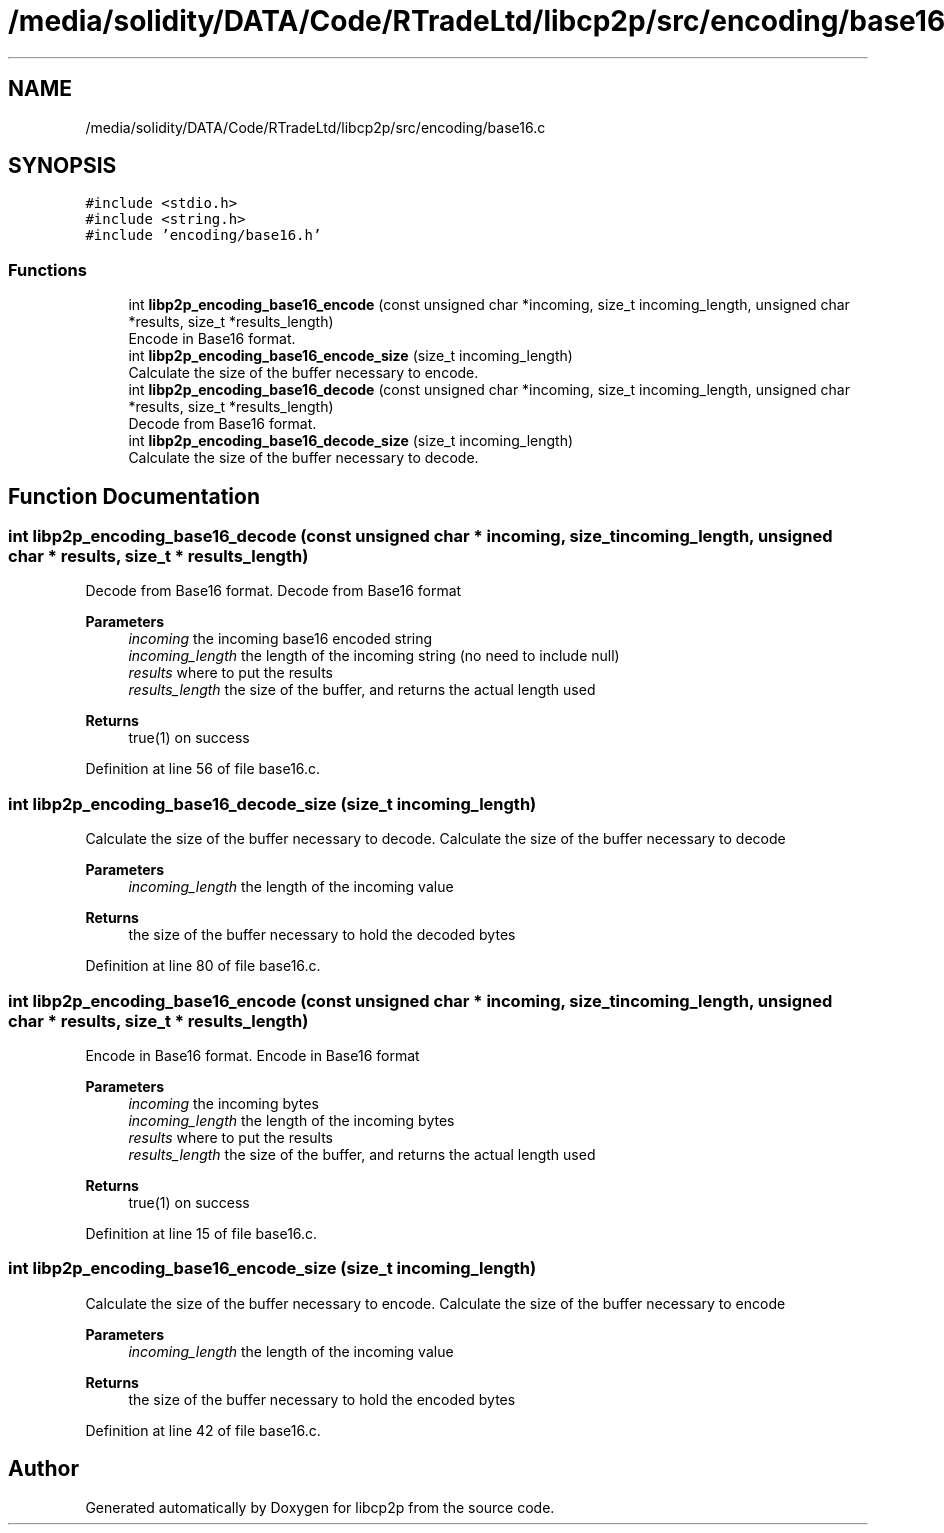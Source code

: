 .TH "/media/solidity/DATA/Code/RTradeLtd/libcp2p/src/encoding/base16.c" 3 "Thu Jul 23 2020" "libcp2p" \" -*- nroff -*-
.ad l
.nh
.SH NAME
/media/solidity/DATA/Code/RTradeLtd/libcp2p/src/encoding/base16.c
.SH SYNOPSIS
.br
.PP
\fC#include <stdio\&.h>\fP
.br
\fC#include <string\&.h>\fP
.br
\fC#include 'encoding/base16\&.h'\fP
.br

.SS "Functions"

.in +1c
.ti -1c
.RI "int \fBlibp2p_encoding_base16_encode\fP (const unsigned char *incoming, size_t incoming_length, unsigned char *results, size_t *results_length)"
.br
.RI "Encode in Base16 format\&. "
.ti -1c
.RI "int \fBlibp2p_encoding_base16_encode_size\fP (size_t incoming_length)"
.br
.RI "Calculate the size of the buffer necessary to encode\&. "
.ti -1c
.RI "int \fBlibp2p_encoding_base16_decode\fP (const unsigned char *incoming, size_t incoming_length, unsigned char *results, size_t *results_length)"
.br
.RI "Decode from Base16 format\&. "
.ti -1c
.RI "int \fBlibp2p_encoding_base16_decode_size\fP (size_t incoming_length)"
.br
.RI "Calculate the size of the buffer necessary to decode\&. "
.in -1c
.SH "Function Documentation"
.PP 
.SS "int libp2p_encoding_base16_decode (const unsigned char * incoming, size_t incoming_length, unsigned char * results, size_t * results_length)"

.PP
Decode from Base16 format\&. Decode from Base16 format 
.PP
\fBParameters\fP
.RS 4
\fIincoming\fP the incoming base16 encoded string 
.br
\fIincoming_length\fP the length of the incoming string (no need to include null) 
.br
\fIresults\fP where to put the results 
.br
\fIresults_length\fP the size of the buffer, and returns the actual length used 
.RE
.PP
\fBReturns\fP
.RS 4
true(1) on success 
.RE
.PP

.PP
Definition at line 56 of file base16\&.c\&.
.SS "int libp2p_encoding_base16_decode_size (size_t incoming_length)"

.PP
Calculate the size of the buffer necessary to decode\&. Calculate the size of the buffer necessary to decode 
.PP
\fBParameters\fP
.RS 4
\fIincoming_length\fP the length of the incoming value 
.RE
.PP
\fBReturns\fP
.RS 4
the size of the buffer necessary to hold the decoded bytes 
.RE
.PP

.PP
Definition at line 80 of file base16\&.c\&.
.SS "int libp2p_encoding_base16_encode (const unsigned char * incoming, size_t incoming_length, unsigned char * results, size_t * results_length)"

.PP
Encode in Base16 format\&. Encode in Base16 format 
.PP
\fBParameters\fP
.RS 4
\fIincoming\fP the incoming bytes 
.br
\fIincoming_length\fP the length of the incoming bytes 
.br
\fIresults\fP where to put the results 
.br
\fIresults_length\fP the size of the buffer, and returns the actual length used 
.RE
.PP
\fBReturns\fP
.RS 4
true(1) on success 
.RE
.PP

.PP
Definition at line 15 of file base16\&.c\&.
.SS "int libp2p_encoding_base16_encode_size (size_t incoming_length)"

.PP
Calculate the size of the buffer necessary to encode\&. Calculate the size of the buffer necessary to encode 
.PP
\fBParameters\fP
.RS 4
\fIincoming_length\fP the length of the incoming value 
.RE
.PP
\fBReturns\fP
.RS 4
the size of the buffer necessary to hold the encoded bytes 
.RE
.PP

.PP
Definition at line 42 of file base16\&.c\&.
.SH "Author"
.PP 
Generated automatically by Doxygen for libcp2p from the source code\&.
